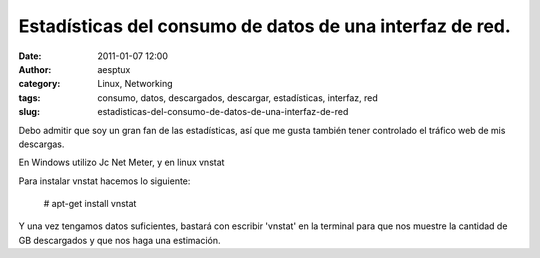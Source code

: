 Estadísticas del consumo de datos de una interfaz de red.
#########################################################
:date: 2011-01-07 12:00
:author: aesptux
:category: Linux, Networking
:tags: consumo, datos, descargados, descargar, estadísticas, interfaz, red
:slug: estadisticas-del-consumo-de-datos-de-una-interfaz-de-red

Debo admitir que soy un gran fan de las estadísticas, así que me gusta
también tener controlado el tráfico web de mis descargas.

En Windows utilizo Jc Net Meter, y en linux vnstat

Para instalar vnstat hacemos lo siguiente:

    # apt-get install vnstat

Y una vez tengamos datos suficientes, bastará con escribir 'vnstat' en
la terminal para que nos muestre la cantidad de GB descargados y que nos
haga una estimación.
